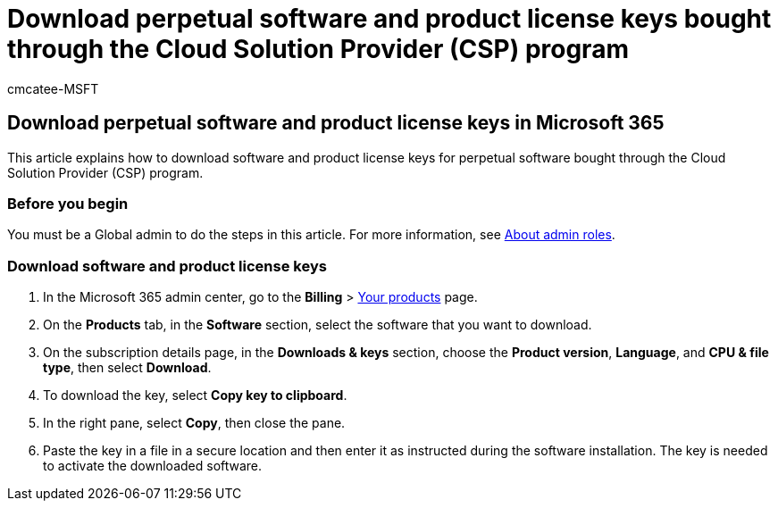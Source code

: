 = Download perpetual software and product license keys bought through the Cloud Solution Provider (CSP) program
:audience: Admin
:author: cmcatee-MSFT
:description: Learn how to download the software and product license keys for perpetual software bought through the Cloud Solution Provider (CSP) program.
:f1.keywords: ["NOCSH"]
:manager: scotv
:ms.author: cmcatee
:ms.collection: ["M365-subscription-management", "Adm_O365", "Adm_TOC"]
:ms.custom: ["commerce_licensing", "AdminSurgePortfolio", "admindeeplinkMAC"]
:ms.date: 01/27/2021
:ms.localizationpriority: medium
:ms.reviewer: mijeffer, jmueller
:ms.service: o365-administration
:ms.topic: article
:search.appverid: MET150

== Download perpetual software and product license keys in Microsoft 365

This article explains how to download software and product license keys for perpetual software bought through the Cloud Solution Provider (CSP) program.

=== Before you begin

You must be a Global admin to do the steps in this article.
For more information, see xref:../add-users/about-admin-roles.adoc[About admin roles].

=== Download software and product license keys

. In the Microsoft 365 admin center, go to the *Billing* > https://go.microsoft.com/fwlink/p/?linkid=842054[Your products] page.
. On the *Products* tab, in the *Software* section, select the software that you want to download.
. On the subscription details page, in the *Downloads & keys* section, choose the *Product version*, *Language*, and *CPU & file type*, then select *Download*.
. To download the key, select *Copy key to clipboard*.
. In the right pane, select *Copy*, then close the pane.
. Paste the key in a file in a secure location and then enter it as instructed during the software installation.
The key is needed to activate the downloaded software.
